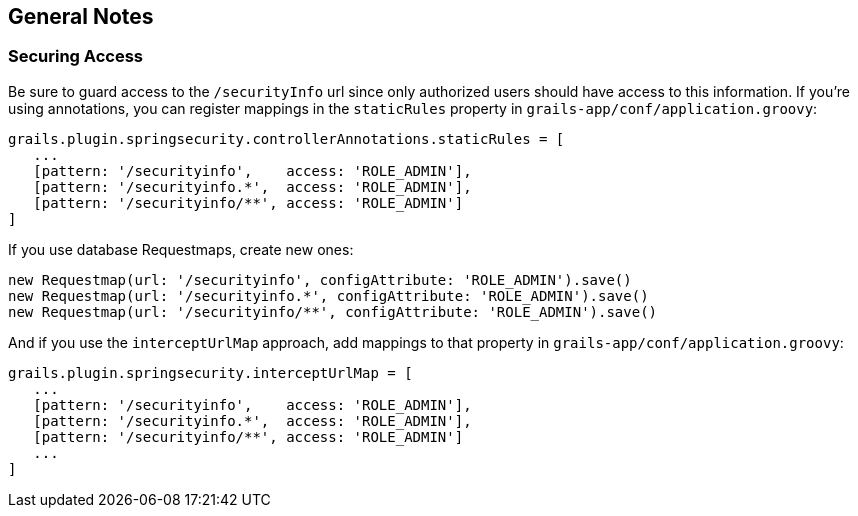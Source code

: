 [[notes]]
== General Notes

=== Securing Access

Be sure to guard access to the `/securityInfo` url since only authorized users should have access to this information. If you're using annotations, you can register mappings in the `staticRules` property in `grails-app/conf/application.groovy`:

[source,java]
----
grails.plugin.springsecurity.controllerAnnotations.staticRules = [
   ...
   [pattern: '/securityinfo',    access: 'ROLE_ADMIN'],
   [pattern: '/securityinfo.*',  access: 'ROLE_ADMIN'],
   [pattern: '/securityinfo/**', access: 'ROLE_ADMIN']
]
----

If you use database Requestmaps, create new ones:

[source,java]
----
new Requestmap(url: '/securityinfo', configAttribute: 'ROLE_ADMIN').save()
new Requestmap(url: '/securityinfo.*', configAttribute: 'ROLE_ADMIN').save()
new Requestmap(url: '/securityinfo/**', configAttribute: 'ROLE_ADMIN').save()
----

And if you use the `interceptUrlMap` approach, add mappings to that property in `grails-app/conf/application.groovy`:

[source,java]
----
grails.plugin.springsecurity.interceptUrlMap = [
   ...
   [pattern: '/securityinfo',    access: 'ROLE_ADMIN'],
   [pattern: '/securityinfo.*',  access: 'ROLE_ADMIN'],
   [pattern: '/securityinfo/**', access: 'ROLE_ADMIN']
   ...
]
----
